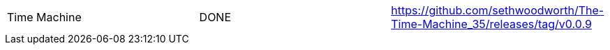 |===
Time Machine | DONE | https://github.com/sethwoodworth/The-Time-Machine_35/releases/tag/v0.0.9
|===

